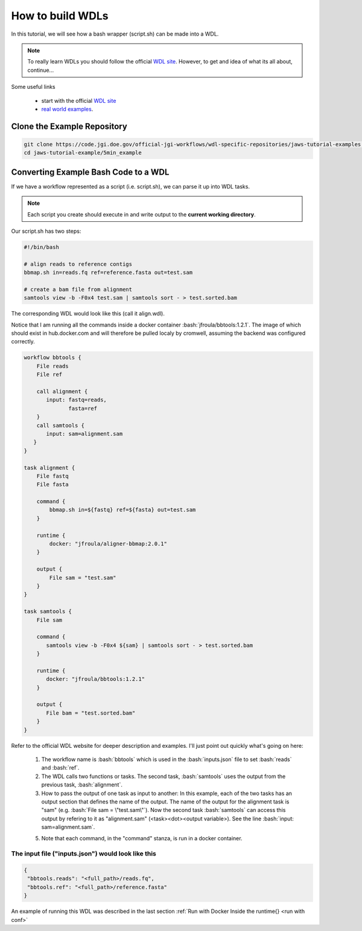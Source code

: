 =================
How to build WDLs
=================

.. role:: bash(code)
   :language: bash

In this tutorial, we will see how a bash wrapper (script.sh) can be made into a WDL.

.. note::
    To really learn WDLs you should follow the official `WDL site <https://software.broadinstitute.org/wdl/documentation/>`_.  However, to get
    and idea of what its all about, continue...
    

Some useful links

    * start with the official `WDL site <https://software.broadinstitute.org/wdl/documentation/>`_
    * `real world examples <https://software.broadinstitute.org/wdl/documentation/topic?name=wdl-scripts>`_.


****************************
Clone the Example Repository
****************************

.. code-block:: text

   git clone https://code.jgi.doe.gov/official-jgi-workflows/wdl-specific-repositories/jaws-tutorial-examples.git
   cd jaws-tutorial-example/5min_example


*************************************
Converting Example Bash Code to a WDL
*************************************

If we have a workflow represented as a script (i.e. script.sh), we can parse it up into WDL tasks.

.. note ::
    Each script you create should execute in and write output to the **current working directory**.

Our script.sh has two steps:

.. code-block:: text

   #!/bin/bash

   # align reads to reference contigs
   bbmap.sh in=reads.fq ref=reference.fasta out=test.sam

   # create a bam file from alignment
   samtools view -b -F0x4 test.sam | samtools sort - > test.sorted.bam



The corresponding WDL would look like this (call it align.wdl).

Notice that I am running all the commands inside a docker container :bash:`jfroula/bbtools:1.2.1`.  The image of which should exist in hub.docker.com and will therefore be pulled localy by cromwell, assuming the backend was configured correctly.

.. code-block:: text

    workflow bbtools {
        File reads
        File ref

        call alignment {
           input: fastq=reads,
                  fasta=ref
        }
        call samtools {
           input: sam=alignment.sam
       }
    }

    task alignment {
        File fastq
        File fasta

        command {
            bbmap.sh in=${fastq} ref=${fasta} out=test.sam
        }

        runtime {
            docker: "jfroula/aligner-bbmap:2.0.1"
        }

        output {
            File sam = "test.sam"
        }
    }

    task samtools {
        File sam

        command {
           samtools view -b -F0x4 ${sam} | samtools sort - > test.sorted.bam
        }

        runtime {
           docker: "jfroula/bbtools:1.2.1"
        }

        output {
           File bam = "test.sorted.bam"
        }
    }


Refer to the official WDL website for deeper description and examples.  I'll just point out quickly what's going on here:

  1) The workflow name is :bash:`bbtools` which is used in the :bash:`inputs.json` file to set :bash:`reads` and :bash:`ref`.

  2) The WDL calls two functions or tasks.  The second task, :bash:`samtools` uses the output from the previous task, :bash:`alignment`.

  3) How to pass the output of one task as input to another:  In this example, each of the two tasks has an output section that defines the name of the output.  The name of the output for the alignment task is "sam" (e.g. :bash:`File sam = \"test.sam\"`). Now the second task :bash:`samtools` can access this output by refering to it as "alignment.sam" (<task><dot><output variable>). See the line :bash:`input: sam=alignment.sam`.

  5) Note that each command, in the "command" stanza, is run in a docker container. 


The input file ("inputs.json") would look like this
---------------------------------------------------

.. code-block:: text

   {
    "bbtools.reads": "<full_path>/reads.fq",
    "bbtools.ref": "<full_path>/reference.fasta"
   }


An example of running this WDL was described in the last section :ref:`Run with Docker Inside the runtime{} <run with conf>`


